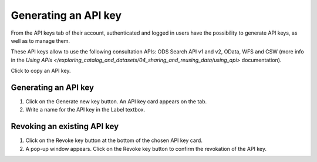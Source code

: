 Generating an API key
=====================

From the API keys tab of their account, authenticated and logged in users have the possibility to generate API keys, as well as to manage them.

These API keys allow to use the following consultation APIs: ODS Search API v1 and v2, OData, WFS and CSW (more info in the `Using APIs </exploring_catalog_and_datasets/04_sharing_and_reusing_data/using_api>` documentation).

Click |icon-copypaste| to copy an API key.

Generating an API key
---------------------

1. Click on the Generate new key button. An API key card appears on the tab.
2. Write a name for the API key in the Label textbox.

Revoking an existing API key
----------------------------

1. Click on the Revoke key button at the bottom of the chosen API key card.
2. A pop-up window appears. Click on the Revoke key button to confirm the revokation of the API key.





.. |icon-copypaste| image:: images/icon-copypaste.png
    :width: 35px
    :height: 31px
